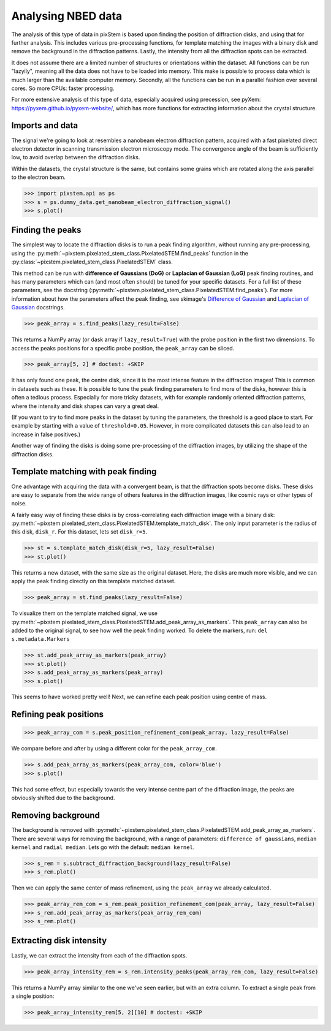 .. _analysing_nbed_data:

===================
Analysing NBED data
===================

The analysis of this type of data in pixStem is based upon finding the position of diffraction disks, and using that for further analysis.
This includes various pre-processing functions, for template matching the images with a binary disk and remove the background in the diffraction patterns.
Lastly, the intensity from all the diffraction spots can be extracted.

It does not assume there are a limited number of structures or orientations within the dataset.
All functions can be run "lazyily", meaning all the data does not have to be loaded into memory.
This make is possible to process data which is much larger than the available computer memory.
Secondly, all the functions can be run in a parallel fashion over several cores.
So more CPUs: faster processing.

For more extensive analysis of this type of data, especially acquired using precession, see pyXem: https://pyxem.github.io/pyxem-website/, which has more functions for extracting information about the  crystal structure.

Imports and data
----------------

The signal we're going to look at resembles a nanobeam electron diffraction pattern, acquired with a fast pixelated direct electron detector in scanning transmission electron microscopy mode.
The convergence angle of the beam is sufficiently low, to avoid overlap between the diffraction disks.

Within the datasets, the crystal structure is the same, but contains some grains which are rotated along the axis parallel to the electron beam.

.. code-block:: python

    >>> import pixstem.api as ps
    >>> s = ps.dummy_data.get_nanobeam_electron_diffraction_signal()
    >>> s.plot()

.. image:: images/analysing_nbed_data/s_navigator.png
    :scale: 49 %
.. image:: images/analysing_nbed_data/s_signal.png
    :scale: 49 %


Finding the peaks
-----------------

The simplest way to locate the diffraction disks is to run a peak finding algorithm, without running any pre-processing, using the :py:meth:`~pixstem.pixelated_stem_class.PixelatedSTEM.find_peaks` function in the :py:class:`~pixstem.pixelated_stem_class.PixelatedSTEM` class.

This method can be run with **difference of Gaussians (DoG)** or **Laplacian of Gaussian (LoG)** peak finding routines, and has many parameters which can (and most often should) be tuned for your specific datasets.
For a full list of these parameters, see the docstring (:py:meth:`~pixstem.pixelated_stem_class.PixelatedSTEM.find_peaks`).
For more information about how the parameters affect the peak finding, see skimage's `Difference of Gaussian <https://scikit-image.org/docs/dev/api/skimage.feature.html#skimage.feature.blob_dog>`_ and  `Laplacian of Gaussian <https://scikit-image.org/docs/dev/api/skimage.feature.html#skimage.feature.blob_log>`_ docstrings.

.. code-block:: python

    >>> peak_array = s.find_peaks(lazy_result=False)

.. image:: images/analysing_nbed_data/s_peak_finding.png
    :scale: 49 %

This returns a NumPy array (or dask array if ``lazy_result=True``) with the probe position in the first two dimensions.
To access the peaks positions for a specific probe position, the ``peak_array`` can be sliced.

.. code-block:: python

    >>> peak_array[5, 2] # doctest: +SKIP

It has only found one peak, the centre disk, since it is the most intense feature in the diffraction images!
This is common in datasets such as these.
It is possible to tune the peak finding parameters to find more of the disks, however this is often a tedious process.
Especially for more tricky datasets, with for example randomly oriented diffraction patterns, where the intensity and disk shapes can vary a great deal.

(If you want to try to find more peaks in the dataset by tuning the parameters, the threshold is a good place to start.
For example by starting with a value of ``threshold=0.05``. However, in more complicated datasets this can also lead to an increase in false positives.)

Another way of finding the disks is doing some pre-processing of the diffraction images, by utilizing the shape of the diffraction disks.


Template matching with peak finding
-----------------------------------

One advantage with acquiring the data with a convergent beam, is that the diffraction spots become disks.
These disks are easy to separate from the wide range of others features in the diffraction images, like cosmic rays or other types of noise.

A fairly easy way of finding these disks is by cross-correlating each diffraction image with a binary disk: :py:meth:`~pixstem.pixelated_stem_class.PixelatedSTEM.template_match_disk`.
The only input parameter is the radius of this disk, ``disk_r``. For this dataset, lets set ``disk_r=5``.

.. code-block:: python

    >>> st = s.template_match_disk(disk_r=5, lazy_result=False)
    >>> st.plot()

.. image:: images/analysing_nbed_data/s_template_matching.png
    :scale: 49 %

This returns a new dataset, with the same size as the original dataset.
Here, the disks are much more visible, and we can apply the peak finding directly on this template matched dataset.

.. code-block:: python

    >>> peak_array = st.find_peaks(lazy_result=False)

To visualize them on the template matched signal, we use :py:meth:`~pixstem.pixelated_stem_class.PixelatedSTEM.add_peak_array_as_markers`.
This ``peak_array`` can also be added to the original signal, to see how well the peak finding worked.
To delete the markers, run: ``del s.metadata.Markers``

.. code-block:: python

    >>> st.add_peak_array_as_markers(peak_array)
    >>> st.plot()
    >>> s.add_peak_array_as_markers(peak_array)
    >>> s.plot()

.. image:: images/analysing_nbed_data/s_template_matching_peak_array.png
    :scale: 49 %
.. image:: images/analysing_nbed_data/s_peak_array.png
    :scale: 49 %

This seems to have worked pretty well!
Next, we can refine each peak position using centre of mass.


Refining peak positions
-----------------------

.. code-block:: python

    >>> peak_array_com = s.peak_position_refinement_com(peak_array, lazy_result=False)

We compare before and after by using a different color for the ``peak_array_com``.

.. code-block:: python

    >>> s.add_peak_array_as_markers(peak_array_com, color='blue')
    >>> s.plot()

.. image:: images/analysing_nbed_data/s_peak_array_with_refinement.png
    :scale: 49 %

This had some effect, but especially towards the very intense centre part of the diffraction image, the peaks are obviously shifted due to the background.

Removing background
-------------------

The background is removed with :py:meth:`~pixstem.pixelated_stem_class.PixelatedSTEM.add_peak_array_as_markers`.
There are several ways for removing the background, with a range of parameters: ``difference of gaussians``, ``median kernel`` and ``radial median``. Lets go with the default: ``median kernel``.

.. code-block:: python

    >>> s_rem = s.subtract_diffraction_background(lazy_result=False)
    >>> s_rem.plot()

.. image:: images/analysing_nbed_data/s_remove_background.png
    :scale: 49 %

.. image:: images/analysing_nbed_data/s_signal.png
    :scale: 49 %

Then we can apply the same center of mass refinement, using the ``peak_array`` we already calculated.

.. code-block:: python

    >>> peak_array_rem_com = s_rem.peak_position_refinement_com(peak_array, lazy_result=False)
    >>> s_rem.add_peak_array_as_markers(peak_array_rem_com)
    >>> s_rem.plot()

.. image:: images/analysing_nbed_data/s_remove_background_peak_array.png
    :scale: 49 %

Extracting disk intensity
-------------------------

Lastly, we can extract the intensity from each of the diffraction spots.

.. code-block:: python

    >>> peak_array_intensity_rem = s_rem.intensity_peaks(peak_array_rem_com, lazy_result=False)

This returns a NumPy array similar to the one we've seen earlier, but with an extra column.
To extract a single peak from a single position:

.. code-block:: python

    >>> peak_array_intensity_rem[5, 2][10] # doctest: +SKIP
